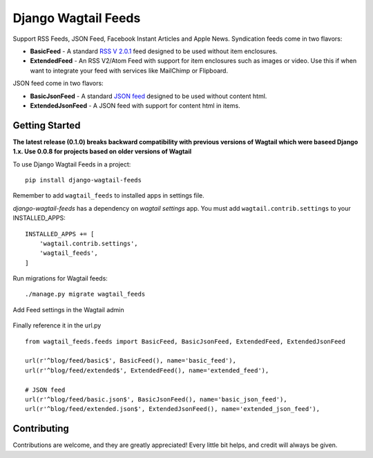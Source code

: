 Django Wagtail Feeds
====================
.. image:: https://travis-ci.org/chrisdev/django-wagtail-feeds.svg?branch=master
    :target: https://travis-ci.org/chrisdev/django-wagtail-feeds

Support RSS Feeds, JSON Feed, Facebook Instant Articles and Apple News. Syndication feeds come in two flavors:

- **BasicFeed** -  A standard `RSS V 2.0.1`_ feed designed to be used without item enclosures.

- **ExtendedFeed** - An RSS V2/Atom Feed with support for item enclosures such as images or video. Use this if when want to integrate your feed with services like MailChimp or Flipboard.

.. _`RSS V 2.0.1` : http://cyber.law.harvard.edu/rss/rss.html

JSON feed come in two flavors:

- **BasicJsonFeed** -  A standard `JSON feed`_ designed to be used without content html.

- **ExtendedJsonFeed** - A JSON feed with support for content html in items.

.. _`JSON feed` : https://jsonfeed.org/version/1


Getting Started
---------------

**The latest release (0.1.0) breaks backward compatibility  with previous versions of Wagtail which were baseed Django 1.x. Use 0.0.8 for projects based on older versions of Wagtail**

To use Django Wagtail Feeds in a project::

    pip install django-wagtail-feeds


Remember to add ``wagtail_feeds`` to installed apps in settings file.

`django-wagtail-feeds` has a dependency on `wagtail settings` app. You must add ``wagtail.contrib.settings`` to your INSTALLED_APPS::

    INSTALLED_APPS += [
        'wagtail.contrib.settings',
        'wagtail_feeds',
    ]

Run migrations for Wagtail feeds::

    ./manage.py migrate wagtail_feeds

Add Feed settings in the Wagtail admin

.. figure:: http://i.imgur.com/aNp1VBg.png
   :alt: Wagtail admin

.. figure:: http://i.imgur.com/oRZRici.png
   :alt: Feed Settings

Finally reference it in the url.py ::

    from wagtail_feeds.feeds import BasicFeed, BasicJsonFeed, ExtendedFeed, ExtendedJsonFeed

    url(r'^blog/feed/basic$', BasicFeed(), name='basic_feed'),
    url(r'^blog/feed/extended$', ExtendedFeed(), name='extended_feed'),

    # JSON feed
    url(r'^blog/feed/basic.json$', BasicJsonFeed(), name='basic_json_feed'),
    url(r'^blog/feed/extended.json$', ExtendedJsonFeed(), name='extended_json_feed'),


Contributing
------------

Contributions are welcome, and they are greatly appreciated! Every
little bit helps, and credit will always be given.
